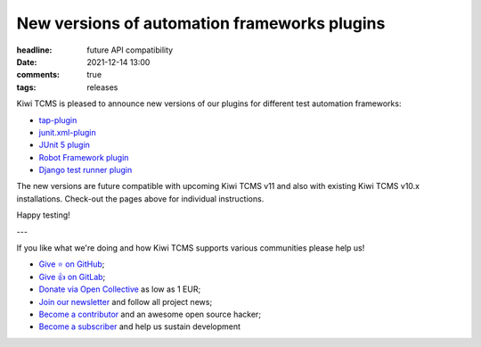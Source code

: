 New versions of automation frameworks plugins
#############################################

:headline: future API compatibility
:date: 2021-12-14 13:00
:comments: true
:tags: releases


Kiwi TCMS is pleased to announce new versions of our plugins for different
test automation frameworks:

- `tap-plugin <https://github.com/kiwitcms/tap-plugin>`_
- `junit.xml-plugin <https://github.com/kiwitcms/junit.xml-plugin>`_
- `JUnit 5 plugin <https://github.com/kiwitcms/junit-plugin/>`_
- `Robot Framework plugin <https://github.com/kiwitcms/robotframework-plugin>`_
- `Django test runner plugin <https://github.com/kiwitcms/django-plugin>`_

The new versions are future compatible with upcoming Kiwi TCMS v11 and also with existing
Kiwi TCMS v10.x installations. Check-out the pages above for individual instructions.


Happy testing!

---

If you like what we're doing and how Kiwi TCMS supports various communities
please help us!

- `Give ⭐ on GitHub <https://github.com/kiwitcms/Kiwi/stargazers>`_;
- `Give 👍 on GitLab <https://gitlab.com/gitlab-org/gitlab/-/issues/334558>`_;
- `Donate via Open Collective <https://opencollective.com/kiwitcms/donate>`_ as low as 1 EUR;
- `Join our newsletter <https://kiwitcms.us17.list-manage.com/subscribe/post?u=9b57a21155a3b7c655ae8f922&id=c970a37581>`_
  and follow all project news;
- `Become a contributor <https://kiwitcms.readthedocs.io/en/latest/contribution.html>`_
  and an awesome open source hacker;
- `Become a subscriber </#subscriptions>`_ and help us sustain development

